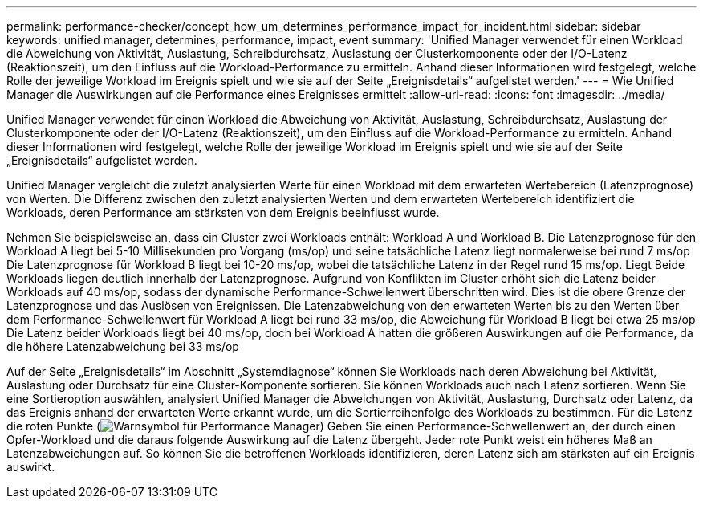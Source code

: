 ---
permalink: performance-checker/concept_how_um_determines_performance_impact_for_incident.html 
sidebar: sidebar 
keywords: unified manager, determines, performance, impact, event 
summary: 'Unified Manager verwendet für einen Workload die Abweichung von Aktivität, Auslastung, Schreibdurchsatz, Auslastung der Clusterkomponente oder der I/O-Latenz (Reaktionszeit), um den Einfluss auf die Workload-Performance zu ermitteln. Anhand dieser Informationen wird festgelegt, welche Rolle der jeweilige Workload im Ereignis spielt und wie sie auf der Seite „Ereignisdetails“ aufgelistet werden.' 
---
= Wie Unified Manager die Auswirkungen auf die Performance eines Ereignisses ermittelt
:allow-uri-read: 
:icons: font
:imagesdir: ../media/


[role="lead"]
Unified Manager verwendet für einen Workload die Abweichung von Aktivität, Auslastung, Schreibdurchsatz, Auslastung der Clusterkomponente oder der I/O-Latenz (Reaktionszeit), um den Einfluss auf die Workload-Performance zu ermitteln. Anhand dieser Informationen wird festgelegt, welche Rolle der jeweilige Workload im Ereignis spielt und wie sie auf der Seite „Ereignisdetails“ aufgelistet werden.

Unified Manager vergleicht die zuletzt analysierten Werte für einen Workload mit dem erwarteten Wertebereich (Latenzprognose) von Werten. Die Differenz zwischen den zuletzt analysierten Werten und dem erwarteten Wertebereich identifiziert die Workloads, deren Performance am stärksten von dem Ereignis beeinflusst wurde.

Nehmen Sie beispielsweise an, dass ein Cluster zwei Workloads enthält: Workload A und Workload B. Die Latenzprognose für den Workload A liegt bei 5-10 Millisekunden pro Vorgang (ms/op) und seine tatsächliche Latenz liegt normalerweise bei rund 7 ms/op Die Latenzprognose für Workload B liegt bei 10-20 ms/op, wobei die tatsächliche Latenz in der Regel rund 15 ms/op. Liegt Beide Workloads liegen deutlich innerhalb der Latenzprognose. Aufgrund von Konflikten im Cluster erhöht sich die Latenz beider Workloads auf 40 ms/op, sodass der dynamische Performance-Schwellenwert überschritten wird. Dies ist die obere Grenze der Latenzprognose und das Auslösen von Ereignissen. Die Latenzabweichung von den erwarteten Werten bis zu den Werten über dem Performance-Schwellenwert für Workload A liegt bei rund 33 ms/op, die Abweichung für Workload B liegt bei etwa 25 ms/op Die Latenz beider Workloads liegt bei 40 ms/op, doch bei Workload A hatten die größeren Auswirkungen auf die Performance, da die höhere Latenzabweichung bei 33 ms/op

Auf der Seite „Ereignisdetails“ im Abschnitt „Systemdiagnose“ können Sie Workloads nach deren Abweichung bei Aktivität, Auslastung oder Durchsatz für eine Cluster-Komponente sortieren. Sie können Workloads auch nach Latenz sortieren. Wenn Sie eine Sortieroption auswählen, analysiert Unified Manager die Abweichungen von Aktivität, Auslastung, Durchsatz oder Latenz, da das Ereignis anhand der erwarteten Werte erkannt wurde, um die Sortierreihenfolge des Workloads zu bestimmen. Für die Latenz die roten Punkte (image:../media/opm_incident_icon_png.gif["Warnsymbol für Performance Manager"]) Geben Sie einen Performance-Schwellenwert an, der durch einen Opfer-Workload und die daraus folgende Auswirkung auf die Latenz übergeht. Jeder rote Punkt weist ein höheres Maß an Latenzabweichungen auf. So können Sie die betroffenen Workloads identifizieren, deren Latenz sich am stärksten auf ein Ereignis auswirkt.
